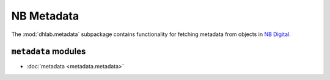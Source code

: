 .. _metadata_docs:


NB Metadata
====================
The :mod:`dhlab.metadata` subpackage contains functionality for fetching metadata from objects in
`NB Digital`_.

.. _NB Digital: https://www.nb.no/search


``metadata`` modules
~~~~~~~~~~~~~~~~~~~~~~~~~~~~

* :doc:`metadata <metadata.metadata>`
